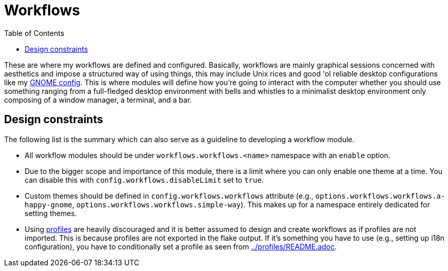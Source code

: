 = Workflows
:toc:

These are where my workflows are defined and configured.
Basically, workflows are mainly graphical sessions concerned with aesthetics and impose a structured way of using things, this may include Unix rices and good 'ol reliable desktop configurations like my link:./a-happy-gnome[GNOME config].
This is where modules will define how you're going to interact with the computer whether you should use something ranging from a full-fledged desktop environment with bells and whistles to a minimalist desktop environment only composing of a window manager, a terminal, and a bar.




[#design-constraints]
== Design constraints

The following list is the summary which can also serve as a guideline to developing a workflow module.

* All workflow modules should be under `workflows.workflows.<name>` namespace with an `enable` option.

* Due to the bigger scope and importance of this module, there is a limit where you can only enable one theme at a time.
You can disable this with `config.workflows.disableLimit` set to `true`.

* Custom themes should be defined in `config.workflows.workflows` attribute (e.g., `options.workflows.workflows.a-happy-gnome`, `options.workflows.workflows.simple-way`).
This makes up for a namespace entirely dedicated for setting themes.

* Using link:../profiles[profiles] are heavily discouraged and it is better assumed to design and create workflows as if profiles are not imported.
This is because profiles are not exported in the flake output.
If it's something you have to use (e.g., setting up i18n configuration), you have to conditionally set a profile as seen from link:../profiles/README.adoc[../profiles/README.adoc].
